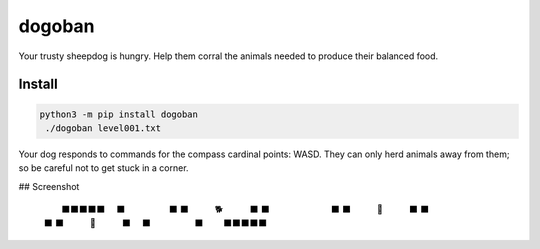 =======
dogoban
=======
.. image:: https://img.shields.io/pypi/v/dogoban?color=success
    :target: https://pypi.org/project/dogoban

Your trusty sheepdog is hungry. Help them corral the animals needed to produce their balanced food.

Install
-------

.. code-block:: bash

    python3 -m pip install dogoban
     ./dogoban level001.txt

Your dog responds to commands for the compass cardinal points: WASD.
They can only herd animals away from them; so be careful not to get stuck in a corner.

## Screenshot

    　　　⬛⬛⬛⬛⬛　　
    　　⬛　　　　　⬛　
    　⬛　　　🐕　　　⬛
    　⬛　　　　　　　⬛
    　⬛　　　🎯　　　⬛
    　⬛　　　　　　　⬛
    　⬛　　　🐓　　　⬛
    　　⬛　　　　　⬛　
    　　　⬛⬛⬛⬛⬛　　

